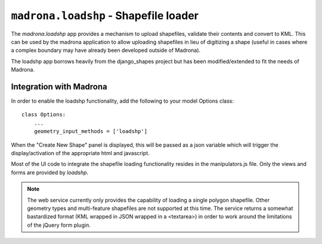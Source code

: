 .. _loadshp:

``madrona.loadshp`` - Shapefile loader
====================================================
The `madrona.loadshp` app provides a mechanism to upload shapefiles, validate their contents and convert to KML. This can be used by the madrona application to allow uploading shapefiles in lieu of digitizing a shape (useful in cases where a complex boundary may have already been developed outside of Madrona).

The loadshp app borrows heavily from the django_shapes project but has been modified/extended to fit the needs of Madrona.

Integration with Madrona
--------------------------

In order to enable the loadshp functionality, add the following to your model Options class::

    class Options:
        ...
        geometry_input_methods = ['loadshp']

When the "Create New Shape" panel is displayed, this will be passed as a json variable which will trigger the display/activation of the appropriate html and javascript. 

Most of the UI code to integrate the shapefile loading functionality resides in the manipulators.js file. Only the views and forms are provided by `loadshp`.

.. note::

    The web service currently only provides the capability of loading a single polygon shapefile. Other geometry types and multi-feature shapefiles are not supported at this time. The service returns a somewhat bastardized format (KML wrapped in JSON wrapped in a <textarea>) in order to work around the limitations of the jQuery form plugin.


